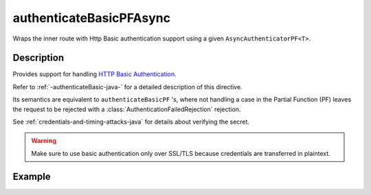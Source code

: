.. _-authenticateBasicPFAsync-java-:

authenticateBasicPFAsync
========================
Wraps the inner route with Http Basic authentication support using a given ``AsyncAuthenticatorPF<T>``.

Description
-----------
Provides support for handling `HTTP Basic Authentication`_.

Refer to :ref:`-authenticateBasic-java-` for a detailed description of this directive.

Its semantics are equivalent to ``authenticateBasicPF`` 's, where not handling a case in the Partial Function (PF)
leaves the request to be rejected with a :class:`AuthenticationFailedRejection` rejection.

See :ref:`credentials-and-timing-attacks-java` for details about verifying the secret.

.. warning::
  Make sure to use basic authentication only over SSL/TLS because credentials are transferred in plaintext.

.. _HTTP Basic Authentication: https://en.wikipedia.org/wiki/Basic_auth

Example
-------

.. includecode:: ../../../../../../../test/java/docs/http/javadsl/server/directives/SecurityDirectivesExamplesTest.java#authenticateBasicPFAsync
